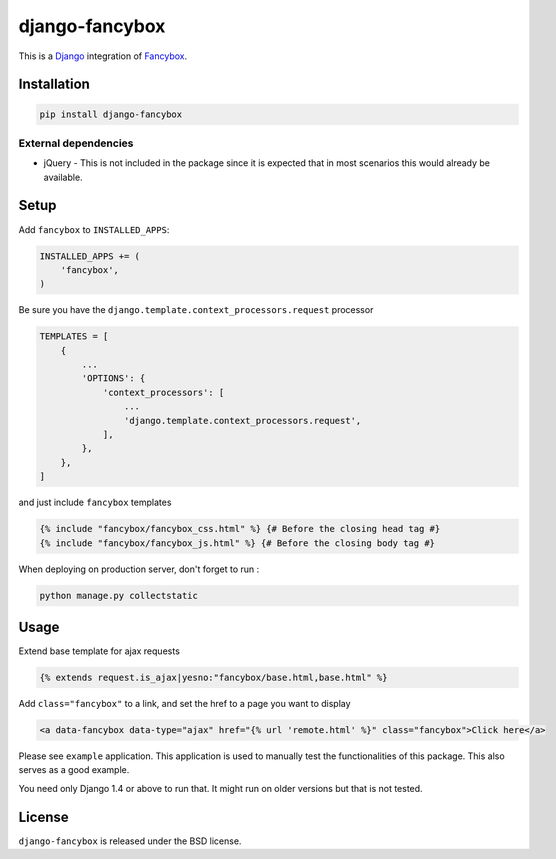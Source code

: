 django-fancybox
===============

This is a Django_ integration of Fancybox_.

.. image:: https://img.shields.io/pypi/v/django-fancybox.svg
    :target: https://pypi.python.org/pypi/django-fancybox/

.. image:: https://img.shields.io/pypi/dm/django-fancybox.svg
    :target: https://pypi.python.org/pypi/django-fancybox/

.. image:: https://img.shields.io/github/license/bashu/django-fancybox.svg
    :target: https://pypi.python.org/pypi/django-fancybox/

Installation
------------

.. code-block:: shell

    pip install django-fancybox
    
External dependencies
~~~~~~~~~~~~~~~~~~~~~

* jQuery - This is not included in the package since it is expected that in most scenarios this would already be available.

Setup
-----

Add ``fancybox`` to  ``INSTALLED_APPS``:

.. code-block:: python

    INSTALLED_APPS += (
        'fancybox',
    )

Be sure you have the ``django.template.context_processors.request`` processor

.. code-block:: python

    TEMPLATES = [
        {
            ...
            'OPTIONS': {
                'context_processors': [
                    ...
                    'django.template.context_processors.request',
                ],
            },
        },
    ]

and just include ``fancybox`` templates

.. code-block:: html+django

    {% include "fancybox/fancybox_css.html" %} {# Before the closing head tag #}
    {% include "fancybox/fancybox_js.html" %} {# Before the closing body tag #}

When deploying on production server, don't forget to run :

.. code-block:: shell

    python manage.py collectstatic

Usage
-----

Extend base template for ajax requests

.. code-block:: html+django

    {% extends request.is_ajax|yesno:"fancybox/base.html,base.html" %}

Add ``class="fancybox"`` to a link, and set the href to a page you want to display

.. code-block:: html+django

    <a data-fancybox data-type="ajax" href="{% url 'remote.html' %}" class="fancybox">Click here</a>

Please see ``example`` application. This application is used to manually test the functionalities of this package. This also serves as a good example.

You need only Django 1.4 or above to run that. It might run on older versions but that is not tested.

License
-------

``django-fancybox`` is released under the BSD license.

.. _django: https://www.djangoproject.com/
.. _fancybox: http://fancyapps.com/fancybox/
